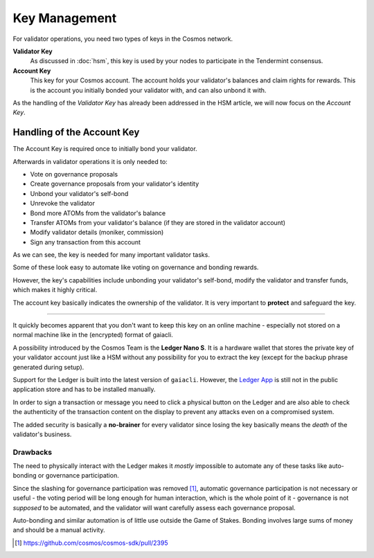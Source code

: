 Key Management
==============

For validator operations, you need two types of keys in the Cosmos network.

**Validator Key**
    As discussed in :doc:`hsm`, this key is used by your nodes to participate in the Tendermint consensus.

**Account Key**
    This key for your Cosmos account. The account holds your validator's balances and claim rights for rewards.
    This is the account you initially bonded your validator with, and can also unbond it with.
    
As the handling of the *Validator Key* has already been addressed in the HSM article, we will now
focus on the *Account Key*.

Handling of the Account Key
~~~~~~~~~~~~~~~~~~~~~~~~~~~

The Account Key is required once to initially bond your validator.

Afterwards in validator operations it is only needed to:

- Vote on governance proposals
- Create governance proposals from your validator's identity
- Unbond your validator's self-bond
- Unrevoke the validator
- Bond more ATOMs from the validator's balance
- Transfer ATOMs from your validator's balance (if they are stored in the validator account)
- Modify validator details (moniker, commission)
- Sign any transaction from this account

As we can see, the key is needed for many important validator tasks.

Some of these look easy to automate like voting on governance and bonding rewards.

However, the key's capabilities include unbonding your validator's self-bond, modify the validator
and transfer funds, which makes it highly critical.

The account key basically indicates the ownership of the validator.
It is very important to **protect** and safeguard the key.

---------

It quickly becomes apparent that you don't want to keep this key on an online machine - especially not stored on a normal machine like in the (encrypted) format of gaiacli.

.. image :: ledger.jpg

.. raw:: html
    
    <i><small><a href="https://www.flickr.com/photos/kndynt2099/38807488710/in/photostream/" target="_blank">"IMG_7984"</a> by Dennis Amith is licensed under <a href="http://creativecommons.org/licenses/by-nc/4.0" target="_blank">CC BY-NC 4.0</a></small></i>

A possibility introduced by the Cosmos Team is the **Ledger Nano S**. It is a hardware wallet
that stores the private key of your validator account just like a HSM without any possibility for
you to extract the key (except for the backup phrase generated during setup).

Support for the Ledger is built into the latest version of ``gaiacli``. However, the `Ledger App`_ is still not in the public application store and has to be
installed manually.

In order to sign a transaction or message you need to click a physical button on the Ledger and are also able to check the authenticity of the 
transaction content on the display to prevent any attacks even on a compromised system.

The added security is basically a **no-brainer** for every validator since losing the key basically means the *death* of the validator's business.

Drawbacks
---------

The need to physically interact with the Ledger makes it *mostly* impossible to
automate any of these tasks like auto-bonding or governance participation.

Since the slashing for governance participation was removed [#governance]_, automatic
governance participation is not necessary or useful - the voting period will be long
enough for human interaction, which is the whole point of it - governance is
not *supposed* to be automated, and the validator will want carefully assess each governance proposal.

Auto-bonding and similar automation is of little use outside the Game of Stakes.
Bonding involves large sums of money and should be a manual activity.

.. [#governance] https://github.com/cosmos/cosmos-sdk/pull/2395
.. _`Ledger App`: https://github.com/cosmos/ledger-cosmos
